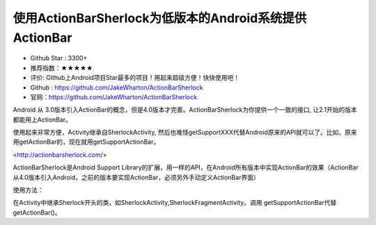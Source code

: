 使用ActionBarSherlock为低版本的Android系统提供ActionBar
========

.. image::https://a248.e.akamai.net/camo.github.com/b21aae46566b05d5adbb1fa71b88708bc659e120/687474703a2f2f616374696f6e626172736865726c6f636b2e636f6d2f7374617469632f666561747572652e706e67

* Github Star : 3300+
* 推荐指数：★★★★★ 
* 评价: Github上Android项目Star最多的项目！用起来超级方便！快快使用吧！
* Github : https://github.com/JakeWharton/ActionBarSherlock
* 官网：https://github.com/JakeWharton/ActionBarSherlock


Android 从 3.0版本引入ActionBar的概念，但是4.0版本才完善。ActionBarSherlock为你提供一个一致的接口, 让2.1开始的版本都能用上ActionBar。

使用起来非常方便，Activity继承自SherlockActivity, 然后也难怪getSupportXXX代替Android原来的API就可以了。比如，原来用getActionBar的，现在就用getSupportActionBar。


<http://actionbarsherlock.com/>

ActionBarSherlock是Android Support Library的扩展，用一样的API，在Android所有版本中实现ActionBar的效果（ActionBar从4.0版本引入Android，之前的版本要实现ActionBar，必须另外手动定义ActionBar界面）

使用方法：

在Activity中继承Sherlock开头的类，如SherlockActivity,SherlockFragmentActivity。调用 getSupportActionBar代替getActionBar()。




